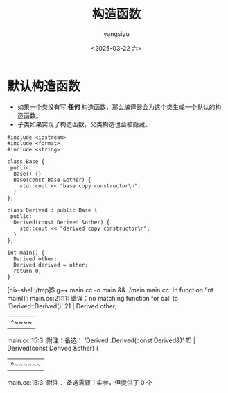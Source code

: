 #+TITLE: 构造函数
#+DATE: <2025-03-22 六>
#+AUTHOR: yangsiyu

* 默认构造函数
- 如果一个类没有写 *任何* 构造函数，那么编译器会为这个类生成一个默认的构造函数。
- 子类如果实现了构造函数，父类构造也会被隐藏。
#+begin_src C++
  #include <iostream>
  #include <format>
  #include <string>

  class Base {
   public:
    Base() {}
    Base(const Base &other) {
      std::cout << "base copy constructor\n";
    }
  };

  class Derived : public Base {
   public:
    Derived(const Derived &other) {
      std::cout << "derived copy constructor\n";
    }
  };

  int main() {
    Derived other;
    Derived derived = other;
    return 0;
  }
#+end_src

#+results
[nix-shell:/tmp]$ g++ main.cc -o main && ./main
main.cc: In function ‘int main()’:
main.cc:21:11: 错误：no matching function for call to ‘Derived::Derived()’
   21 |   Derived other;
      |           ^~~~~
main.cc:15:3: 附注：备选： ‘Derived::Derived(const Derived&)’
   15 |   Derived(const Derived &other) {
      |   ^~~~~~~
main.cc:15:3: 附注： 备选需要 1 实参，但提供了 0 个
